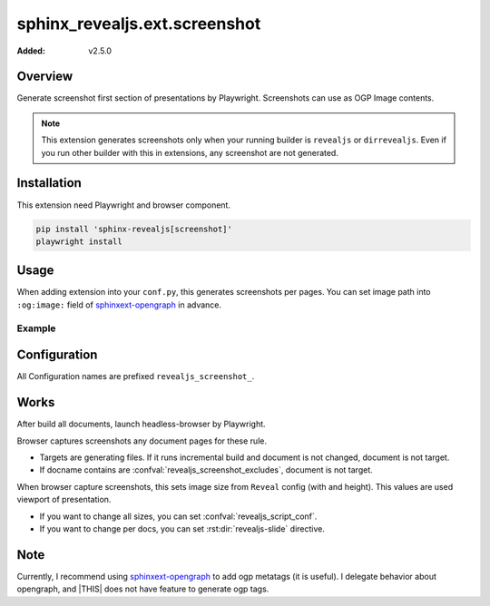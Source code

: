 ==============================
sphinx_revealjs.ext.screenshot
==============================

:Added: v2.5.0

Overview
========

Generate screenshot first section of presentations by Playwright.
Screenshots can use as OGP Image contents.

.. note::

   This extension generates screenshots only when your running builder is ``revealjs`` or ``dirrevealjs``.
   Even if you run other builder with this in extensions, any screenshot are not generated.

Installation
============

This extension need Playwright and browser component.

.. code-block:: console

   pip install 'sphinx-revealjs[screenshot]'
   playwright install

Usage
=====

When adding extension into your ``conf.py``, this generates screenshots per pages.
You can set image path into ``:og:image:`` field of sphinxext-opengraph_ in advance.

Example
-------

.. code-block:: python
   :caption: conf.py

   extensions = [
       "sphinx_revealjs",
       "sphinx_revealjs.ext.screenshot",
       "sphinxext.opengraph",
   ]

.. code-block:: rst
   :caption: sample-slide.rst

   :og:image: ./_images/ogp/sample-slide.png

   Sample title
   ============

Configuration
=============

All Configuration names are prefixed ``revealjs_screenshot_``.

.. confval:: revealjs_screenshot_outdir

   :Type: ``str``
   :Default: ``"_images/ogp"``
   :Example: ``"_static/images"``

   Output directory for generated screenshots.
   This must be relative path for outdir of Sphinx.

.. confval:: revealjs_screenshot_excludes

   :Type: ``List[str]``
   :Default: ``[]`` (empty)
   :Example: ``["index"]``

   List of docnames to exclude for target of screenshots.
   Values must be docname format that does not need extension of files.

Works
=====

After build all documents, launch headless-browser by Playwright.

Browser captures screenshots any document pages for these rule.

* Targets are generating files. If it runs incremental build and document is not changed, document is not target.
* If docname contains are :confval:`revealjs_screenshot_excludes`, document is not target.

When browser capture screenshots, this sets image size from ``Reveal`` config (with and height).
This values are used viewport of presentation.

* If you want to change all sizes, you can set :confval:`revealjs_script_conf`.
* If you want to change per docs, you can set :rst:dir:`revealjs-slide` directive.

Note
====

Currently, I recommend using sphinxext-opengraph_ to add ogp metatags (it is useful).
I delegate behavior about opengraph, and |THIS| does not have feature to generate ogp tags.


.. _sphinxext-opengraph: https://pypi.org/project/sphinxext-opengraph/
